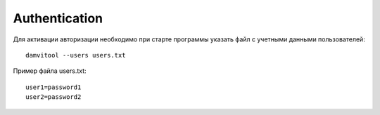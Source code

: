 ==============
Authentication
==============

Для активации авторизации необходимо при старте программы указать файл с учетными данными пользователей::

    damvitool --users users.txt

Пример файла users.txt::

    user1=password1
    user2=password2

